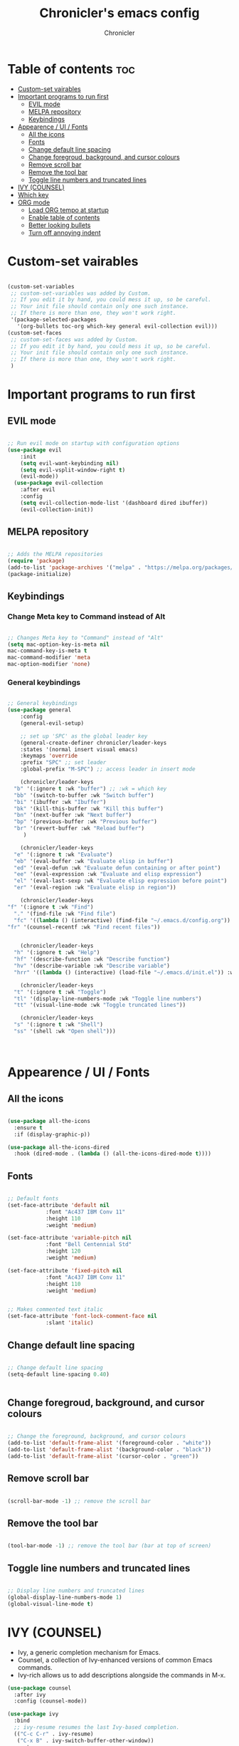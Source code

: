 #+TITLE: Chronicler's emacs config
#+DESCRIPTION: ORG mode configuration of emacs
#+AUTHOR: Chronicler
#+OPTIONS:toc:2

* Table of contents :toc:
- [[#custom-set-vairables][Custom-set vairables]]
- [[#important-programs-to-run-first][Important programs to run first]]
  - [[#evil-mode][EVIL mode]]
  - [[#melpa-repository][MELPA repository]]
  - [[#keybindings][Keybindings]]
- [[#appearence--ui--fonts][Appearence / UI / Fonts]]
  - [[#all-the-icons][All the icons]]
  - [[#fonts][Fonts]]
  - [[#change-default-line-spacing][Change default line spacing]]
  - [[#change-foregroud-background-and-cursor-colours][Change foregroud, background, and cursor colours]]
  - [[#remove-scroll-bar][Remove scroll bar]]
  - [[#remove-the-tool-bar][Remove the tool bar]]
  - [[#toggle-line-numbers-and-truncated-lines][Toggle line numbers and truncated lines]]
- [[#ivy-counsel][IVY (COUNSEL)]]
- [[#which-key][Which key]]
- [[#org-mode][ORG mode]]
  - [[#load-org-tempo-at-startup][Load ORG tempo at startup]]
  - [[#enable-table-of-contents][Enable table of contents]]
  - [[#better-looking-bullets][Better looking bullets]]
  - [[#turn-off-annoying-indent][Turn off annoying indent]]

* Custom-set vairables 
#+begin_src emacs-lisp

(custom-set-variables
 ;; custom-set-variables was added by Custom.
 ;; If you edit it by hand, you could mess it up, so be careful.
 ;; Your init file should contain only one such instance.
 ;; If there is more than one, they won't work right.
 '(package-selected-packages
   '(org-bullets toc-org which-key general evil-collection evil)))
(custom-set-faces
 ;; custom-set-faces was added by Custom.
 ;; If you edit it by hand, you could mess it up, so be careful.
 ;; Your init file should contain only one such instance.
 ;; If there is more than one, they won't work right.
 )
 
#+end_src

* Important programs to run first
** EVIL mode
#+begin_src emacs-lisp

;; Run evil mode on startup with configuration options
(use-package evil
    :init
    (setq evil-want-keybinding nil)
    (setq evil-vsplit-window-right t)
    (evil-mode))
  (use-package evil-collection
    :after evil
    :config
    (setq evil-collection-mode-list '(dashboard dired ibuffer))
    (evil-collection-init))

#+end_src

** MELPA repository 
#+begin_src emacs-lisp

;; Adds the MELPA repositories 
(require 'package)
(add-to-list 'package-archives '("melpa" . "https://melpa.org/packages/") t)
(package-initialize)
 
#+end_src
  
** Keybindings 
*** Change Meta key to Command instead of Alt
#+begin_src emacs-lisp

;; Changes Meta key to "Command" instead of "Alt"
(setq mac-option-key-is-meta nil
mac-command-key-is-meta t
mac-command-modifier 'meta
mac-option-modifier 'none)
 
#+end_src

*** General keybindings 
#+begin_src emacs-lisp

  ;; General keybindings 
  (use-package general
      :config
      (general-evil-setup)

      ;; set up 'SPC' as the global leader key
      (general-create-definer chronicler/leader-keys
	  :states '(normal insert visual emacs)
	  :keymaps 'override
	  :prefix "SPC" ;; set leader
	  :global-prefix "M-SPC") ;; access leader in insert mode

      (chronicler/leader-keys
	"b" '(:ignore t :wk "buffer") ;; :wk = which key 
	"bb" '(switch-to-buffer :wk "Switch buffer")
	"bi" '(ibuffer :wk "Ibuffer")
	"bk" '(kill-this-buffer :wk "Kill this buffer")
	"bn" '(next-buffer :wk "Next buffer")
	"bp" '(previous-buffer :wk "Previous buffer")
	"br" '(revert-buffer :wk "Reload buffer")
       )

      (chronicler/leader-keys
	"e" '(:ignore t :wk "Evaluate")
	"eb" '(eval-buffer :wk "Evaluate elisp in buffer")
	"ed" '(eval-defun :wk "Evaluate defun containing or after point")
	"ee" '(eval-expression :wk "Evaluate and elisp expression")
	"el" '(eval-last-sexp :wk "Evaluate elisp expression before point")
	"er" '(eval-region :wk "Evaluate elisp in region"))

      (chronicler/leader-keys
  "f" '(:ignore t :wk "Find")
	"." '(find-file :wk "Find file")
	"fc" '((lambda () (interactive) (find-file "~/.emacs.d/config.org")) :wk "Edit emacs config")
  "fr" '(counsel-recentf :wk "Find recent files"))


      (chronicler/leader-keys
	"h" '(:ignore t :wk "Help")
	"hf" '(describe-function :wk "Describe function")
	"hv" '(describe-variable :wk "Describe variable")
	"hrr" '((lambda () (interactive) (load-file "~/.emacs.d/init.el")) :wk "Reload emacs config"))

      (chronicler/leader-keys
	"t" '(:ignore t :wk "Toggle")
	"tl" '(display-line-numbers-mode :wk "Toggle line numbers")
	"tt" '(visual-line-mode :wk "Toggle truncated lines"))
    
      (chronicler/leader-keys
	"s" '(:ignore t :wk "Shell")
	"ss" '(shell :wk "Open shell")))


 
#+end_src

* Appearence / UI / Fonts
** All the icons
#+begin_src emacs-lisp

(use-package all-the-icons
  :ensure t
  :if (display-graphic-p))

(use-package all-the-icons-dired
  :hook (dired-mode . (lambda () (all-the-icons-dired-mode t))))
#+end_src

** Fonts
#+begin_src emacs-lisp

;; Default fonts
(set-face-attribute 'default nil
		    :font "Ac437 IBM Conv 11"
		    :height 110
		    :weight 'medium)

(set-face-attribute 'variable-pitch nil
		    :font "Bell Centennial Std"
		    :height 120
		    :weight 'medium)

(set-face-attribute 'fixed-pitch nil
		    :font "Ac437 IBM Conv 11"
		    :height 110
		    :weight 'medium)


;; Makes commented text italic
(set-face-attribute 'font-lock-comment-face nil
		    :slant 'italic)
 
#+end_src

** Change default line spacing 
#+begin_src emacs-lisp

;; Change default line spacing
(setq-default line-spacing 0.40)

 
#+end_src

** Change foregroud, background, and cursor colours
#+begin_src emacs-lisp

;; Change the foreground, background, and cursor colours
(add-to-list 'default-frame-alist '(foreground-color . "white"))
(add-to-list 'default-frame-alist '(background-color . "black"))
(add-to-list 'default-frame-alist '(cursor-color . "green"))
 
#+end_src

** Remove scroll bar
#+begin_src emacs-lisp

(scroll-bar-mode -1) ;; remove the scroll bar
 
#+end_src

** Remove the tool bar
#+begin_src emacs-lisp

(tool-bar-mode -1) ;; remove the tool bar (bar at top of screen)

#+end_src

** Toggle line numbers and truncated lines 
#+begin_src emacs-lisp

;; Display line numbers and truncated lines
(global-display-line-numbers-mode 1)
(global-visual-line-mode t)
 
#+end_src

* IVY (COUNSEL)
+ Ivy, a generic completion mechanism for Emacs.
+ Counsel, a collection of Ivy-enhanced versions of common Emacs commands.
+ Ivy-rich allows us to add descriptions alongside the commands in M-x.

#+begin_src emacs-lisp
  (use-package counsel
    :after ivy
    :config (counsel-mode))
  
  (use-package ivy
    :bind
    ;; ivy-resume resumes the last Ivy-based completion.
    (("C-c C-r" . ivy-resume)
     ("C-x B" . ivy-switch-buffer-other-window))
    :custom
    (setq ivy-use-virtual-buffers t)
    (setq ivy-count-format "(%d/%d) ")
    (setq enable-recursive-minibuffers t)
    :config
    (ivy-mode))

  (use-package all-the-icons-ivy-rich
    :ensure t
    :init (all-the-icons-ivy-rich-mode 1))

  (use-package ivy-rich
    :after ivy
    :ensure t
    :init (ivy-rich-mode 1) ;; this gets us descriptions in M-x.
    :custom
    (ivy-virtual-abbreviate 'full
     ivy-rich-switch-buffer-align-virtual-buffer t
     ivy-rich-path-style 'abbrev)
    :config
    (ivy-set-display-transformer 'ivy-switch-buffer
                                 'ivy-rich-switch-buffer-transformer))

#+end_src


* Which key
#+begin_src emacs-lisp

;; Which key configuration
(use-package which-key
  :init
    (which-key-mode 1)
  :config
  (setq which-key-side-window-location 'bottom
	  which-key-sort-order #'which-key-key-order-alpha
	  which-key-sort-uppercase-first nil
	  which-key-add-column-padding 1
	  which-key-max-display-columns nil
	  which-key-min-display-lines 6
	  which-key-side-window-slot -10
	  which-key-side-window-max-height 0.25
	  which-key-idle-delay 0.8
	  which-key-max-description-length 25
	  which-key-allow-imprecise-window-fit t
	  which-key-separator " → " ))
 
#+end_src

* ORG mode 
** Load ORG tempo at startup
#+begin_src emacs-lisp

;; Turn on ORG tempo at startup
(require 'org-tempo)
 
#+end_src

** Enable table of contents
#+begin_src emacs-lisp

;; ORG mode table of contents
(use-package toc-org
    :commands toc-org-enable
    :init (add-hook 'org-mode-hook 'toc-org-enable))
 
#+end_src

** Better looking bullets
#+begin_src emacs-lisp

;; ORG mode bullets
(add-hook 'org-mode-hook 'org-indent-mode)
(use-package org-bullets)
(add-hook 'org-mode-hook (lambda () (org-bullets-mode 1)))
 
#+end_src

** Turn off annoying indent
#+begin_src emacs-lisp

;; Turn off ORG mode annoying automatic indent
(electric-indent-mode -1)
 
#+end_src

